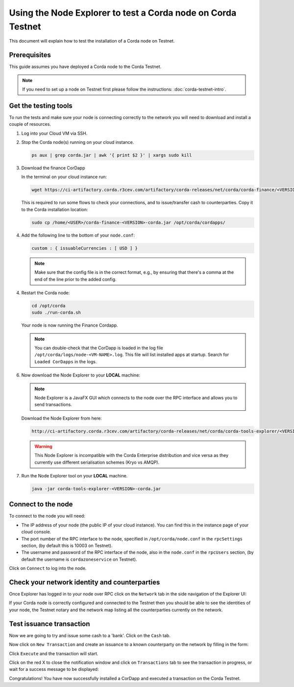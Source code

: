 Using the Node Explorer to test a Corda node on Corda Testnet
=============================================================

This document will explain how to test the installation of a Corda node on Testnet.


Prerequisites
-------------

This guide assumes you have deployed a Corda node to the Corda Testnet.

.. note::

   If you need to set up a node on Testnet first please follow the instructions: :doc:`corda-testnet-intro`.


Get the testing tools
---------------------

To run the tests and make sure your node is connecting correctly to the network you will need to download and install a
couple of resources.

1. Log into your Cloud VM via SSH.


2. Stop the Corda node(s) running on your cloud instance.

   .. code:: bash

       ps aux | grep corda.jar | awk '{ print $2 }' | xargs sudo kill


3. Download the finance CorDapp

   In the terminal on your cloud instance run:

   .. code:: bash

       wget https://ci-artifactory.corda.r3cev.com/artifactory/corda-releases/net/corda/corda-finance/<VERSION>-corda/corda-finance-<VERSION>-corda.jar

   This is required to run some flows to check your connections, and to issue/transfer cash to counterparties. Copy it to the Corda installation location:

   .. code:: bash

       sudo cp /home/<USER>/corda-finance-<VERSION>-corda.jar /opt/corda/cordapps/

4. Add the following line to the bottom of your ``node.conf``:

   .. code:: bash

       custom : { issuableCurrencies : [ USD ] }

   .. note:: Make sure that the config file is in the correct format, e.g., by ensuring that there's a comma at the end of the line prior to the added config.

4. Restart the Corda node:

   .. code:: bash

       cd /opt/corda
       sudo ./run-corda.sh

   Your node is now running the Finance Cordapp.

   .. note:: You can double-check that the CorDapp is loaded in the log file ``/opt/corda/logs/node-<VM-NAME>.log``. This file will list installed apps at startup. Search for ``Loaded CorDapps`` in the logs.

6. Now download the Node Explorer to your **LOCAL** machine:

   .. note:: Node Explorer is a JavaFX GUI which connects to the node over the RPC interface and allows you to send transactions.

   Download the Node Explorer from here:

   .. code:: bash

       http://ci-artifactory.corda.r3cev.com/artifactory/corda-releases/net/corda/corda-tools-explorer/<VERSION>-corda/corda-tools-explorer-<VERSION>-corda.jar

   .. warning:: This Node Explorer is incompatible with the Corda Enterprise distribution and vice versa as they currently use different serialisation schemes (Kryo vs AMQP).

7. Run the Node Explorer tool on your **LOCAL** machine.

   .. code:: bash

       java -jar corda-tools-explorer-<VERSION>-corda.jar

   .. image:: resources/explorer-login.png


Connect to the node
-------------------

To connect to the node you will need:

* The IP address of your node (the public IP of your cloud instance). You can find this in the instance page of your cloud console.
* The port number of the RPC interface to the node, specified in ``/opt/corda/node.conf`` in the ``rpcSettings`` section, (by default this is 10003 on Testnet).
* The username and password of the RPC interface of the node, also in the ``node.conf`` in the ``rpcUsers`` section, (by default the username is ``cordazoneservice`` on Testnet).

Click on ``Connect`` to log into the node.

Check your network identity and counterparties
----------------------------------------------

Once Explorer has logged in to your node over RPC click on the ``Network`` tab in the side navigation of the Explorer UI:

.. image:: resources/explorer-network.png

If your Corda node is correctly configured and connected to the Testnet then you should be able to see the identities of your node, the Testnet notary and the network map listing all the counterparties currently on the network.


Test issuance transaction
-------------------------

Now we are going to try and issue some cash to a 'bank'. Click on the ``Cash`` tab.

.. image:: resources/explorer-cash-issue1.png

Now click on ``New Transaction`` and create an issuance to a known counterparty on the network by filling in the form:

.. image:: resources/explorer-cash-issue2.png

Click ``Execute`` and the transaction will start.

.. image:: resources/explorer-cash-issue3.png

Click on the red X to close the notification window and click on ``Transactions`` tab to see the transaction in progress, or wait for a success message to be displayed:

.. image:: resources/explorer-transactions.png

Congratulations! You have now successfully installed a CorDapp and executed a transaction on the Corda Testnet.